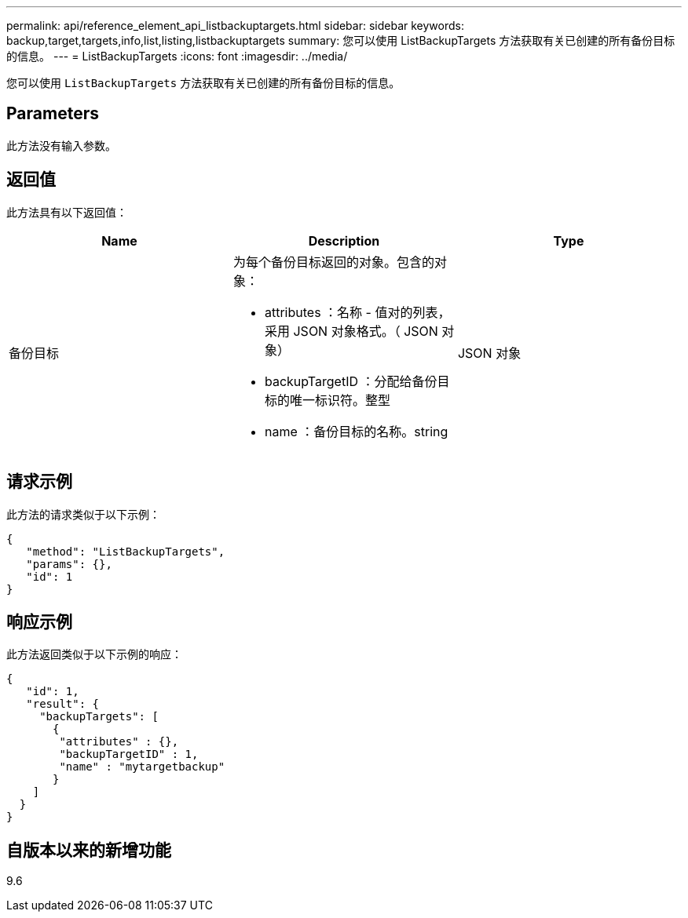 ---
permalink: api/reference_element_api_listbackuptargets.html 
sidebar: sidebar 
keywords: backup,target,targets,info,list,listing,listbackuptargets 
summary: 您可以使用 ListBackupTargets 方法获取有关已创建的所有备份目标的信息。 
---
= ListBackupTargets
:icons: font
:imagesdir: ../media/


[role="lead"]
您可以使用 `ListBackupTargets` 方法获取有关已创建的所有备份目标的信息。



== Parameters

此方法没有输入参数。



== 返回值

此方法具有以下返回值：

|===
| Name | Description | Type 


 a| 
备份目标
 a| 
为每个备份目标返回的对象。包含的对象：

* attributes ：名称 - 值对的列表，采用 JSON 对象格式。（ JSON 对象）
* backupTargetID ：分配给备份目标的唯一标识符。整型
* name ：备份目标的名称。string

 a| 
JSON 对象

|===


== 请求示例

此方法的请求类似于以下示例：

[listing]
----
{
   "method": "ListBackupTargets",
   "params": {},
   "id": 1
}
----


== 响应示例

此方法返回类似于以下示例的响应：

[listing]
----
{
   "id": 1,
   "result": {
     "backupTargets": [
       {
        "attributes" : {},
        "backupTargetID" : 1,
        "name" : "mytargetbackup"
       }
    ]
  }
}
----


== 自版本以来的新增功能

9.6
